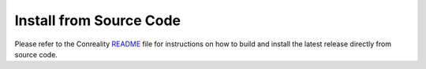 Install from Source Code
------------------------

Please refer to the Conreality
`README <https://github.com/conreality/conreality/blob/master/README.rst>`__
file for instructions on how to build and install the latest release
directly from source code.
